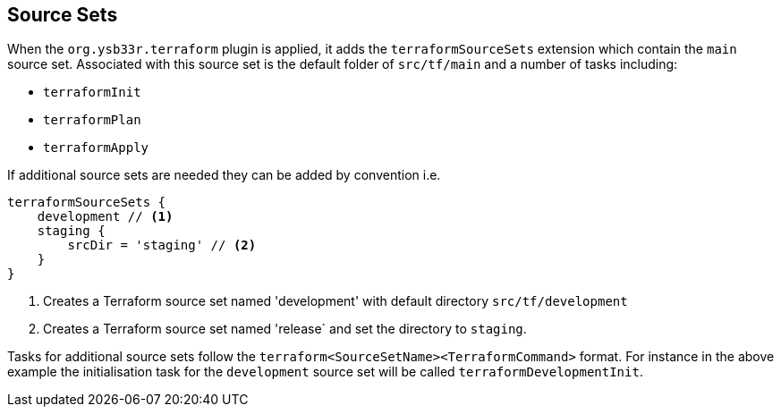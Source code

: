 == Source Sets

When the `org.ysb33r.terraform` plugin is applied, it adds the `terraformSourceSets` extension which contain the `main` source set. Associated with this source set is the default folder of `src/tf/main` and a number of tasks including:

* `terraformInit`
* `terraformPlan`
* `terraformApply`

If additional source sets are needed they can be added by convention i.e.

[source,groovy]
----
terraformSourceSets {
    development // <1>
    staging {
        srcDir = 'staging' // <2>
    }
}
----
<1> Creates a Terraform source set named 'development' with default directory `src/tf/development`
<2> Creates a Terraform source set named 'release` and set the directory to `staging`.

Tasks for additional source sets follow the `terraform<SourceSetName><TerraformCommand>` format. For instance in the above example the initialisation task for the `development` source set will be called `terraformDevelopmentInit`.